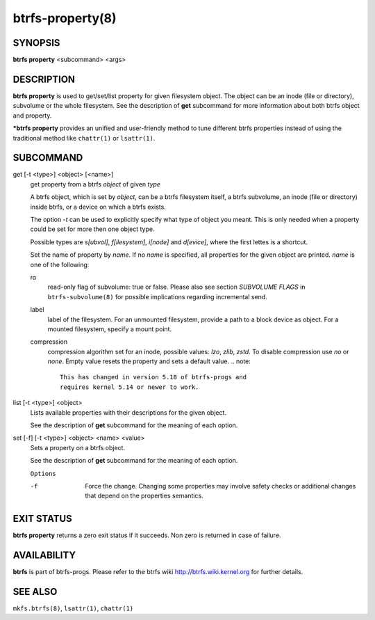 btrfs-property(8)
=================

SYNOPSIS
--------

**btrfs property** <subcommand> <args>

DESCRIPTION
-----------

**btrfs property** is used to get/set/list property for given filesystem object.
The object can be an inode (file or directory), subvolume or the whole
filesystem.  See the description of **get** subcommand for more information about
both btrfs object and property.

***btrfs property** provides an unified and user-friendly method to tune different
btrfs properties instead of using the traditional method like ``chattr(1)`` or
``lsattr(1)``.

SUBCOMMAND
----------

get [-t <type>] <object> [<name>]
        get property from a btrfs *object* of given *type*

        A btrfs object, which is set by *object*, can be a btrfs filesystem
        itself, a btrfs subvolume, an inode (file or directory) inside btrfs,
        or a device on which a btrfs exists.

        The option *-t* can be used to explicitly
        specify what type of object you meant. This is only needed when a
        property could be set for more then one object type.

        Possible types are *s[ubvol]*, *f[ilesystem]*, *i[node]* and *d[evice]*, where
        the first lettes is a shortcut.

        Set the name of property by *name*. If no *name* is specified,
        all properties for the given object are printed. *name* is one of
        the following:

        ro
                read-only flag of subvolume: true or false. Please also see section *SUBVOLUME FLAGS*
                in ``btrfs-subvolume(8)`` for possible implications regarding incremental send.
        label
                label of the filesystem. For an unmounted filesystem, provide a path to a block
                device as object. For a mounted filesystem, specify a mount point.
        compression
                compression algorithm set for an inode, possible values: *lzo*, *zlib*, *zstd*.
                To disable compression use *no* or *none*. Empty value resets the
                property and sets a default value.
                .. note::
                        This has changed in version 5.18 of btrfs-progs and
                        requires kernel 5.14 or newer to work.

list [-t <type>] <object>
        Lists available properties with their descriptions for the given object.

        See the description of **get** subcommand for the meaning of each option.

set [-f] [-t <type>] <object> <name> <value>
        Sets a property on a btrfs object.

        See the description of **get** subcommand for the meaning of each option.

        ``Options``

        -f
                Force the change. Changing some properties may involve safety checks or
                additional changes that depend on the properties semantics.

EXIT STATUS
-----------

**btrfs property** returns a zero exit status if it succeeds. Non zero is
returned in case of failure.

AVAILABILITY
------------

**btrfs** is part of btrfs-progs.
Please refer to the btrfs wiki http://btrfs.wiki.kernel.org for
further details.

SEE ALSO
--------

``mkfs.btrfs(8)``,
``lsattr(1)``,
``chattr(1)``
